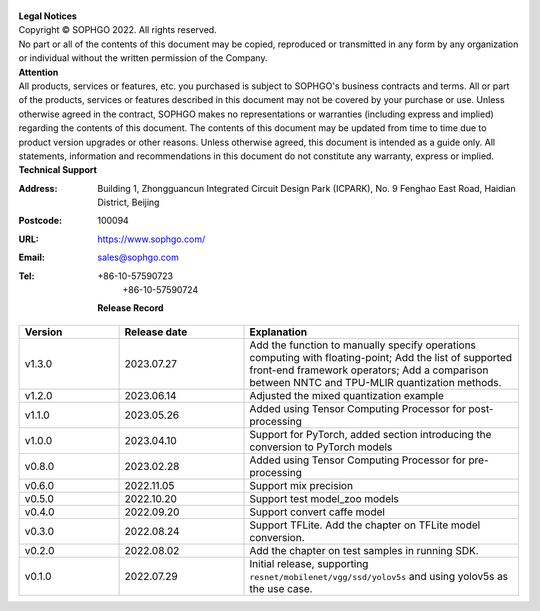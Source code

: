 .. figure:: ../assets/sophon.png
   :width: 400px
   :height: 400px
   :scale: 50%
   :align: center
   :alt: SOPHGO LOGO

| **Legal Notices**
| Copyright © SOPHGO 2022. All rights reserved.
| No part or all of the contents of this document may be copied, reproduced or transmitted in any form by any organization or individual without the written permission of the Company.

| **Attention**
| All products, services or features, etc. you purchased is subject to SOPHGO's business contracts and terms.
  All or part of the products, services or features described in this document may not be covered by your purchase or use.
  Unless otherwise agreed in the contract, SOPHGO makes no representations or warranties (including express and implied) regarding the contents of this document.
  The contents of this document may be updated from time to time due to product version upgrades or other reasons.
  Unless otherwise agreed, this document is intended as a guide only. All statements, information and recommendations in this document do not constitute any warranty, express or implied.

| **Technical Support**

:Address: Building 1, Zhongguancun Integrated Circuit Design Park (ICPARK), No. 9 Fenghao East Road, Haidian District, Beijing
:Postcode: 100094
:URL: https://www.sophgo.com/
:Email: sales@sophgo.com
:Tel: +86-10-57590723
       +86-10-57590724

  **Release Record**

.. list-table::
   :widths: 20 25 55
   :header-rows: 1

   * - Version
     - Release date
     - Explanation
   * - v1.3.0
     - 2023.07.27
     - Add the function to manually specify operations computing with floating-point;
       Add the list of supported front-end framework operators;
       Add a comparison between NNTC and TPU-MLIR quantization methods.
   * - v1.2.0
     - 2023.06.14
     - Adjusted the mixed quantization example
   * - v1.1.0
     - 2023.05.26
     - Added using Tensor Computing Processor for post-processing
   * - v1.0.0
     - 2023.04.10
     - Support for PyTorch, added section introducing the conversion to PyTorch models
   * - v0.8.0
     - 2023.02.28
     - Added using Tensor Computing Processor for pre-processing
   * - v0.6.0
     - 2022.11.05
     - Support mix precision
   * - v0.5.0
     - 2022.10.20
     - Support test model_zoo models
   * - v0.4.0
     - 2022.09.20
     - Support convert caffe model
   * - v0.3.0
     - 2022.08.24
     - Support TFLite. Add the chapter on TFLite model conversion.
   * - v0.2.0
     - 2022.08.02
     - Add the chapter on test samples in running SDK.
   * - v0.1.0
     - 2022.07.29
     - Initial release, supporting ``resnet/mobilenet/vgg/ssd/yolov5s`` and using yolov5s as the use case.
